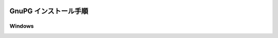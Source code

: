 .. image:: ./doc/001samune.png

=====================================================================
GnuPG インストール手順
=====================================================================

Windows
=====================================================================
